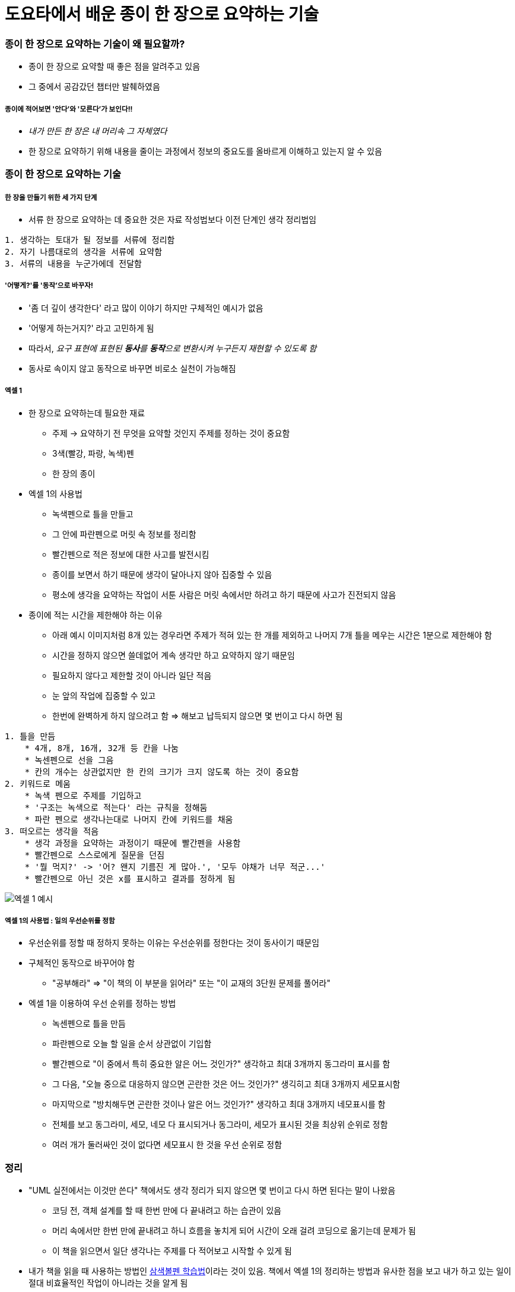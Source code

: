 = 도요타에서 배운 종이 한 장으로 요약하는 기술

=== 종이 한 장으로 요약하는 기술이 왜 필요할까?
* 종이 한 장으로 요약할 때 좋은 점을 알려주고 있음
* 그 중에서 공감갔던 챕터만 발췌하였음

===== 종이에 적어보면 '안다'와 '모른다'가 보인다!!
* _내가 만든 한 장은 내 머리속 그 자체였다_
* 한 장으로 요약하기 위해 내용을 줄이는 과정에서 정보의 중요도를 올바르게 이해하고 있는지 알 수 있음

=== 종이 한 장으로 요약하는 기술

===== 한 장을 만들기 위한 세 가지 단계
* 서류 한 장으로 요약하는 데 중요한 것은 자료 작성법보다 이전 단계인 생각 정리법임

----
1. 생각하는 토대가 될 정보를 서류에 정리함
2. 자기 나름대로의 생각을 서류에 요약함
3. 서류의 내용을 누군가에데 전달함
----

===== '어떻게?'를 '동작'으로 바꾸자!
* '좀 더 깊이 생각한다' 라고 많이 이야기 하지만 구체적인 예시가 없음
* '어떻게 하는거지?' 라고 고민하게 됨
* 따라서, _요구 표현에 표현된 **동사**를 **동작**으로 변환시켜 누구든지 재현할 수 있도록 함_
* 동사로 속이지 않고 동작으로 바꾸면 비로소 실천이 가능해짐

===== 엑셀 1
* 한 장으로 요약하는데 필요한 재료
** 주제 -> 요약하기 전 무엇을 요약할 것인지 주제를 정하는 것이 중요함
** 3색(빨강, 파랑, 녹색)펜
** 한 장의 종이
* 엑셀 1의 사용법
** 녹색펜으로 틀을 만들고 
** 그 안에 파란펜으로 머릿 속 정보를 정리함
** 빨간펜으로 적은 정보에 대한 사고를 발전시킴
** 종이를 보면서 하기 때문에 생각이 달아나지 않아 집중할 수 있음
** 평소에 생각을 요약하는 작업이 서툰 사람은 머릿 속에서만 하려고 하기 때문에 사고가 진전되지 않음
* 종이에 적는 시간을 제한해야 하는 이유
** 아래 예시 이미지처럼 8개 있는 경우라면 주제가 적혀 있는 한 개를 제외하고 나머지 7개 틀을 메우는 시간은 1분으로 제한해야 함
** 시간을 정하지 않으면 쓸데없어 계속 생각만 하고 요약하지 않기 때문임
** 필요하지 않다고 제한할 것이 아니라 일단 적음
** 눈 앞의 작업에 집중할 수 있고
** 한번에 완벽하게 하지 않으려고 함 => 해보고 납득되지 않으면 몇 번이고 다시 하면 됨

----
1. 틀을 만듬
    * 4개, 8개, 16개, 32개 등 칸을 나눔
    * 녹센펜으로 선을 그음
    * 칸의 개수는 상관없지만 한 칸의 크기가 크지 않도록 하는 것이 중요함   
2. 키워드로 메움
    * 녹색 펜으로 주제를 기입하고 
    * '구조는 녹색으로 적는다' 라는 규칙을 정해둠
    * 파란 펜으로 생각나는대로 나머지 칸에 키워드를 채움
3. 떠오르는 생각을 적음
    * 생각 과정을 요약하는 과정이기 때문에 빨간펜을 사용함
    * 빨간펜으로 스스로에게 질문을 던짐 
    * '뭘 먹지?' -> '어? 왠지 기름진 게 많아.', '모두 야채가 너무 적군...'
    * 빨간펜으로 아닌 것은 x를 표시하고 결과를 정하게 됨 
----

image::./image/1.jpeg[엑셀 1 예시]

===== 엑셀 1의 사용법 : 일의 우선순위를 정함
* 우선순위를 정할 때 정하지 못하는 이유는 우선순위를 정한다는 것이 동사이기 때문임
* 구체적인 동작으로 바꾸어야 함
** "공부해라" => "이 책의 이 부분을 읽어라" 또는 "이 교재의 3단원 문제를 풀어라"
* 엑셀 1을 이용하여 우선 순위를 정하는 방법
** 녹센펜으로 틀을 만듬
** 파란펜으로 오늘 할 일을 순서 상관없이 기입함
** 빨간펜으로 "이 중에서 특히 중요한 알은 어느 것인가?" 생각하고 최대 3개까지 동그라미 표시를 함 
** 그 다음, "오늘 중으로 대응하지 않으면 곤란한 것은 어느 것인가?" 생긱히고 최대 3개까지 세모표시함
** 마지막으로 "방치해두면 곤란한 것이나 알은 어느 것인가?" 생각하고 최대 3개까지 네모표시를 함
** 전체를 보고 동그라미, 세모, 네모 다 표시되거나 동그라미, 세모가 표시된 것을 최상위 순위로 정함
** 여러 개가 둘러싸인 것이 없다면 세모표시 한 것을 우선 순위로 정함

=== 정리
* "UML 실전에서는 이것만 쓴다" 책에서도 생각 정리가 되지 않으면 몇 번이고 다시 하면 된다는 말이 나왔음
** 코딩 전, 객체 설계를 할 때 한번 만에 다 끝내려고 하는 습관이 있음
** 머리 속에서만 한번 만에 끝내려고 하니 흐름을 놓치게 되어 시간이 오래 걸려 코딩으로 옮기는데 문제가 됨
** 이 책을 읽으면서 일단 생각나는 주제를 다 적어보고 시작할 수 있게 됨
* 내가 책을 읽을 때 사용하는 방법인 http://agile.egloos.com/m/3684946[삼색볼펜 학습법]이라는 것이 있음. 책에서 엑셀 1의 정리하는 방법과 유사한 점을 보고 내가 하고 있는 일이 절대 비효율적인 작업이 아니라는 것을 알게 됨